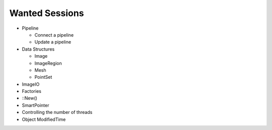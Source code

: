 Wanted Sessions
===============

* Pipeline

  * Connect a pipeline
  * Update a pipeline

* Data Structures

  * Image
  * ImageRegion
  * Mesh
  * PointSet

* ImageIO
* Factories
* ::New()
* SmartPointer
* Controlling the number of threads
* Object ModifiedTime
